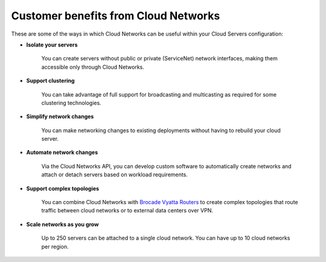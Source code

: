 .. _cloudnetworks-benefits:

~~~~~~~~~~~~~~~~~~~~~~~~~~~~~~~~~~~~~
Customer benefits from Cloud Networks
~~~~~~~~~~~~~~~~~~~~~~~~~~~~~~~~~~~~~
These are some of the ways in which Cloud Networks can 
be useful within your Cloud Servers configuration: 

* **Isolate your servers**

    You can create servers without public or 
    private (ServiceNet) network interfaces, 
    making them accessible only through Cloud Networks.

* **Support clustering** 

    You can take advantage of full support 
    for broadcasting and multicasting as 
    required for some clustering technologies.

* **Simplify network changes**

    You can make networking changes to existing deployments 
    without having to rebuild your cloud server.

* **Automate network changes**

    Via the Cloud Networks API, 
    you can develop custom software to automatically 
    create networks and attach or detach servers 
    based on workload requirements.

* **Support complex topologies**

    You can combine Cloud Networks with 
    `Brocade Vyatta Routers <http://www.rackspace.com/cloud/servers/vrouter/>`__ 
    to create complex topologies that route traffic 
    between cloud networks or to external data centers over VPN.

* **Scale networks as you grow** 

    Up to 250 servers can be attached to a single cloud network.
    You can have up to 10 cloud networks per region. 
